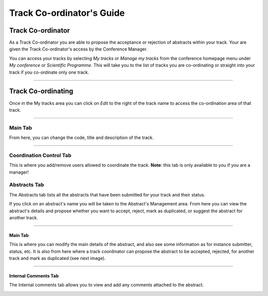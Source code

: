 .. _track_coordinators_guide:


==========================
Track Co-ordinator's Guide
==========================

------------------
Track Co-ordinator
------------------

As a Track Co-ordinator you are able to propose the acceptance or
rejection of abstracts within your track. Your are given the Track
Co-ordinator's access by the Conference Manager.

|image1|

You can access your tracks by selecting *My tracks* or *Manage my
tracks* from the conference homepage menu under *My conference* or *Scientific
Programme*. This will take you to the list of tracks you are
co-ordinating or straight into your track if you co-ordinate only one
track.

|image2|

--------------

-------------------
Track Co-ordinating
-------------------

Once in the My tracks area you can click on *Edit*
to the right of the track name to access the co-ordination
area of that track.

--------------

Main Tab
~~~~~~~~

From here, you can change the code, title and description of the track.

|image7|

-------------

Coordination Control Tab
~~~~~~~~~~~~~~~~~~~~~~~~

This is where you add/remove users allowed to coordinate the track. **Note**:
this tab is only available to you if you are a manager!

|image8|



Abstracts Tab
~~~~~~~~~~~~~

The Abstracts tab lists all the abstracts that have been
submitted for your track and their status.

|image4|

If you click on an abstract's name you will be taken to the
Abstract's Management area. From here you can view the abstract's
details and propose whether you want to accept, reject, mark as
duplicated, or suggest the abstract for another track.

------------

Main Tab
^^^^^^^^

This is where you can modify the main details of the abstract, and also
see some information as for instance submitter, status, etc.
It is also from here where a track coordinator can propose the abstract to
be accepted, rejected, for another track and mark as duplicated (see next
image).

|image5|

--------------

Internal Comments Tab
^^^^^^^^^^^^^^^^^^^^^

The Internal comments tab allows you to view and add any comments
attached to the abstract.

|image6|


.. |image1| image:: QSPics/mytrack.png
.. |image2| image:: QSPics/mytracks.png
.. |image4| image:: QSPics/trackabs.png
.. |image5| image:: QSPics/trackab.png
.. |image6| image:: QSPics/trackcomm.png
.. |image7| image:: QSPics/maintab.png
.. |image8| image:: QSPics/controltab.png
